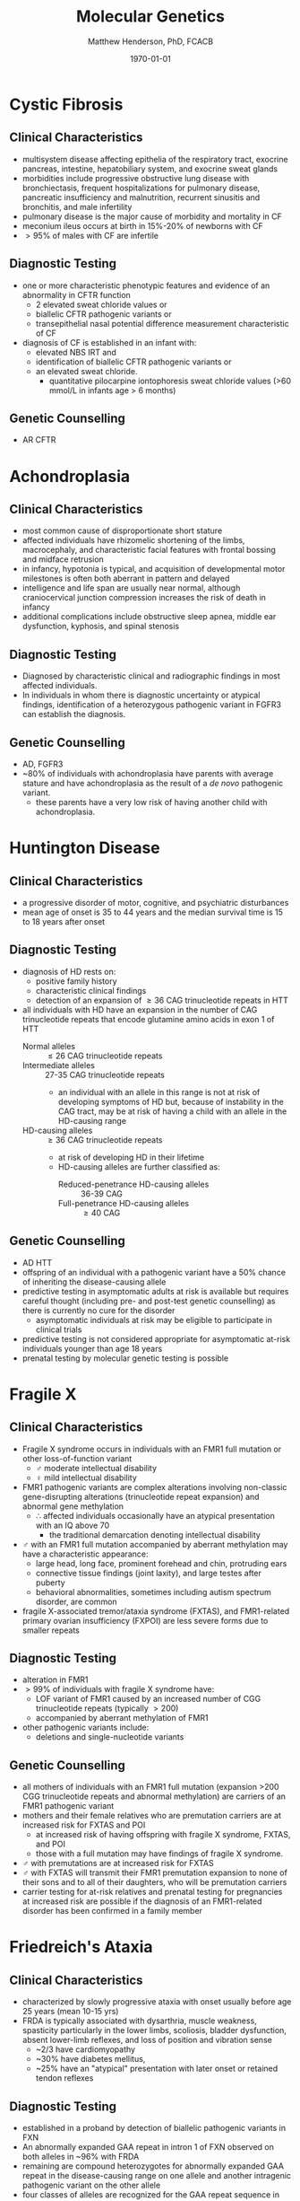 #+TITLE: Molecular Genetics
#+AUTHOR: Matthew Henderson, PhD, FCACB
#+DATE: \today

* Cystic Fibrosis
** Clinical Characteristics
- multisystem disease affecting epithelia of the respiratory tract, exocrine pancreas, intestine, hepatobiliary system, and exocrine sweat glands
- morbidities include progressive obstructive lung disease with bronchiectasis, frequent hospitalizations for pulmonary disease, pancreatic insufficiency and malnutrition, recurrent sinusitis and bronchitis, and male infertility
- pulmonary disease is the major cause of morbidity and mortality in CF
- meconium ileus occurs at birth in 15%-20% of newborns with CF
- \gt 95% of males with CF are infertile

** Diagnostic Testing
- one or more characteristic phenotypic features and evidence of an abnormality in CFTR function
  - 2 elevated sweat chloride values or
  - biallelic CFTR pathogenic variants or 
  - transepithelial nasal potential difference measurement characteristic of CF
- diagnosis of CF is established in an infant with:
  - elevated NBS IRT and
  - identification of biallelic CFTR pathogenic variants or
  - an elevated sweat chloride.
    - quantitative pilocarpine iontophoresis sweat chloride values (>60 mmol/L in infants age > 6 months) 
** Genetic Counselling
- AR CFTR

* Achondroplasia
** Clinical Characteristics
- most common cause of disproportionate short stature
- affected individuals have rhizomelic shortening of the limbs,
  macrocephaly, and characteristic facial features with frontal
  bossing and midface retrusion
- in infancy, hypotonia is typical, and acquisition of developmental
  motor milestones is often both aberrant in pattern and delayed
- intelligence and life span are usually near normal, although
  craniocervical junction compression increases the risk of death in
  infancy
- additional complications include obstructive sleep apnea, middle ear
  dysfunction, kyphosis, and spinal stenosis

** Diagnostic Testing
- Diagnosed by characteristic clinical and radiographic findings in
  most affected individuals.
- In individuals in whom there is diagnostic uncertainty or atypical
  findings, identification of a heterozygous pathogenic variant in
  FGFR3 can establish the diagnosis.

** Genetic Counselling
- AD, FGFR3
- ~80% of individuals with achondroplasia have parents with average
  stature and have achondroplasia as the result of a /de novo/
  pathogenic variant.
  - these parents have a very low risk of having another child with
    achondroplasia.

* Huntington Disease
** Clinical Characteristics
- a progressive disorder of motor, cognitive, and psychiatric
  disturbances
- mean age of onset is 35 to 44 years and the median survival time is
  15 to 18 years after onset
** Diagnostic Testing
- diagnosis of HD rests on:
  - positive family history
  - characteristic clinical findings
  - detection of an expansion of \ge 36 CAG trinucleotide repeats in HTT
- all individuals with HD have an expansion in the number of CAG
  trinucleotide repeats that encode glutamine amino acids in exon 1 of
  HTT
  - Normal alleles :: \le 26 CAG trinucleotide repeats
  - Intermediate alleles :: 27-35 CAG trinucleotide repeats
    - an individual with an allele in this range is not at risk of
      developing symptoms of HD but, because of instability in the CAG
      tract, may be at risk of having a child with an allele in the
      HD-causing range
  - HD-causing alleles :: \ge 36 CAG trinucleotide repeats
    - at risk of developing HD in their lifetime
    - HD-causing alleles are further classified as:
      - Reduced-penetrance HD-causing alleles :: 36-39 CAG 
      - Full-penetrance HD-causing alleles :: \ge 40 CAG 
** Genetic Counselling
- AD HTT
- offspring of an individual with a pathogenic variant have a 50%
  chance of inheriting the disease-causing allele
- predictive testing in asymptomatic adults at risk is available but
  requires careful thought (including pre- and post-test genetic
  counselling) as there is currently no cure for the disorder
  - asymptomatic individuals at risk may be eligible to participate in
    clinical trials
- predictive testing is not considered appropriate for asymptomatic
  at-risk individuals younger than age 18 years
- prenatal testing by molecular genetic testing is possible
* Fragile X
** Clinical Characteristics
- Fragile X syndrome occurs in individuals with an FMR1 full mutation
  or other loss-of-function variant
  - \male{} moderate intellectual disability
  - \female{} mild intellectual disability
- FMR1 pathogenic variants are complex alterations involving non-classic
  gene-disrupting alterations (trinucleotide repeat expansion) and
  abnormal gene methylation
  - \therefore affected individuals occasionally have an atypical
    presentation with an IQ above 70
    - the traditional  demarcation denoting intellectual disability
- \male{} with an FMR1 full mutation accompanied by aberrant
  methylation may have a characteristic appearance:
  - large head, long face, prominent forehead and chin, protruding ears
  - connective tissue findings (joint laxity), and large testes after puberty
  - behavioral abnormalities, sometimes including autism spectrum disorder, are common
- fragile X-associated tremor/ataxia syndrome (FXTAS), and
  FMR1-related primary ovarian insufficiency (FXPOI) are less severe
  forms due to smaller repeats
** Diagnostic Testing
- alteration in FMR1
- \gt 99% of individuals with fragile X syndrome have:
  - LOF variant of FMR1 caused by an increased number of CGG
    trinucleotide repeats (typically \gt200)
  - accompanied by aberrant methylation of FMR1
- other pathogenic variants include:
  - deletions and single-nucleotide variants
** Genetic Counselling
- all mothers of individuals with an FMR1 full mutation (expansion
  >200 CGG trinucleotide repeats and abnormal methylation) are
  carriers of an FMR1 pathogenic variant
- mothers and their female relatives who are premutation carriers are
  at increased risk for FXTAS and POI
  - at increased risk of having offspring with fragile X syndrome, FXTAS, and POI
  - those with a full mutation may have findings of fragile X syndrome.
- \male{} with premutations are at increased risk for FXTAS
- \male{} with FXTAS will transmit their FMR1 premutation expansion to
  none of their sons and to all of their daughters, who will be
  premutation carriers
- carrier testing for at-risk relatives and prenatal testing for
  pregnancies at increased risk are possible if the diagnosis of an
  FMR1-related disorder has been confirmed in a family member
* Friedreich's Ataxia
** Clinical Characteristics
- characterized by slowly progressive ataxia with onset usually before
  age 25 years (mean 10-15 yrs)
- FRDA is typically associated with dysarthria, muscle weakness,
  spasticity particularly in the lower limbs, scoliosis, bladder
  dysfunction, absent lower-limb reflexes, and loss of position and
  vibration sense
  - ~2/3 have cardiomyopathy
  - ~30% have diabetes mellitus,
  - ~25% have an "atypical" presentation with later onset or retained
    tendon reflexes
** Diagnostic Testing
- established in a proband by detection of biallelic pathogenic
  variants in FXN
- An abnormally expanded GAA repeat in intron 1 of FXN observed on
  both alleles in ~96% with FRDA
- remaining are compound heterozygotes for abnormally expanded GAA
  repeat in the disease-causing range on one allele and another
  intragenic pathogenic variant on the other allele
- four classes of alleles are recognized for the GAA repeat sequence in intron 1 of FXN
  - Normal alleles :: 5-33 GAA repeats
  - Mutable normal (premutation) alleles :: 34-65 GAA repeats
  - Borderline alleles :: 44-66 GAA repeats
    -  the shortest repeat length associated with disease 
  - Full-penetrance (disease-causing expanded) alleles :: 66-1,300 GAA repeats

** Genetic Counselling
- AR FXN

* Myotonic Dystrophy Type I
** Clinical Characteristics
- multisystem disorder that affects skeletal and smooth muscle as well
  as the eye, heart, endocrine system, and central nervous system

- clinical findings, from mild to severe:
  - Mild DM1 :: cataract and mild myotonia (sustained muscle
                contraction) life span is normal
  - Classic DM1 :: muscle weakness and wasting, myotonia, cataract,
                   and often cardiac conduction abnormalities; adults
                   may become physically disabled and may have a
                   shortened life span
  - Congenital DM1 :: hypotonia and severe generalized weakness at
                      birth, often with respiratory insufficiency and
                      early death; intellectual disability is common
** Diagnostic Testing
- caused by expansion of a CTG trinucleotide repeat in the noncoding region of DMPK
- molecular genetic testing of DMPK
- CTG repeat length exceeding 34 repeats is abnormal
- molecular genetic testing detects pathogenic variants in nearly 100%
  of affected individuals

  - Normal alleles :: 5-34 CTG repeats
  - Mutable normal (premutation) alleles :: 35-49 CTG repeats
  - Full-penetrance alleles ::  \ge 50 CTG repeats

** Genetic Counselling
- AD DMPK
- offspring of an affected individual have a 50% chance of inheriting
  the expanded allele
- pathogenic alleles may expand in length during gametogenesis
  - \to transmission of longer trinucleotide repeat alleles
  -  \to earlier onset and more severe disease the parent
* Angelman Syndrome
** Clinical Characteristics
- severe developmental delay or intellectual disability, severe speech
  impairment, gait ataxia and/or tremulousness of the limbs
- unique behavior with an inappropriate happy demeanor that includes
  frequent laughing, smiling, and excitability
- microcephaly and seizures are also common
- developmental delays are first noted at around age six months
- clinical features of AS do not become manifest until after age one year
  - can take several years before the correct clinical diagnosis is obvious

** Diagnostic Testing

#+CAPTION[]: AS and PWS
#+NAME: fig:as_pws
#+ATTR_LaTeX: :width 0.6\textwidth
[[file:./figures/aspws.jpg]]

- molecular genetic testing for deficient expression or function of
  the *maternally inherited UBE3A allele* (Figure [[fig:as_pws]])
- parent-specific DNA methylation imprints in the 15q11.2-q13 chromosome region detects approximately 80%
  - including deletion, uniparental disomy (UPD), imprinting defect (ID)
- \lt 1% have a cytogenetically visible chromosome rearrangement (i.e., translocation or inversion)
- UBE3A sequence analysis detects pathogenic variants ~11% of individuals
- molecular genetic testing (methylation analysis and UBE3A sequence
  analysis) ~90% of individuals
- remaining 10% with classic phenotypic features of AS have the
  disorder as a result of an as-yet unidentified genetic mechanism
  - not amenable to diagnostic testing
** Genetic Counselling
- caused by disruption of *maternally imprinted UBE3A* located within
  the 15q11.2-q13 Angelman syndrome/Prader-Willi syndrome region.
- risk to sibs of a proband depends on the genetic mechanism leading
  to the loss of UBE3A function
  - typically less than 1% risk for probands with a deletion or UPD
  - as high as 50% for probands with an ID or a pathogenic variant of UBE3A
- members of the mother's extended family are also at increased risk
  when an ID or a UBE3A pathogenic variant is present
- cytogenetically visible chromosome rearrangements may be
  inherited, usually /de novo/
- prenatal testing is possible when the underlying genetic mechanism
  is a deletion, UPD, an ID, a UBE3A pathogenic variant, or a
  chromosome rearrangement
* Prader-Willi Syndrome
** Clinical Characteristics
- severe hypotonia and feeding difficulties in early infancy
- excessive eating later infancy or early childhood
  - gradual development of morbid obesity
- motor milestones and language development are delayed
- all individuals have some degree of cognitive impairment
- a distinctive behavioral phenotype (with temper tantrums,
  stubbornness, manipulative behavior, and obsessive-compulsive
  characteristics) is common
- hypogonadism is present in both males and females and manifests as
  genital hypoplasia, incomplete pubertal development, and, in most,
  infertility
- short stature is common (if not treated with growth hormone)
- characteristic facial features, strabismus, and scoliosis are often
  present

** Diagnostic Testing
 - DNA methylation testing to detect abnormal parent-specific
   imprinting within the Prader-Willi critical region (PWCR) on
   chromosome 15 (Figure [[fig:as_pws]])
 - testing determines whether the region is maternally inherited only
   - the paternally contributed region is absent
   - detects more than 99% of affected individuals
   - DNA methylation-specific testing is important to confirm the
     diagnosis of PWS in all individuals,

** Genetic Counselling
- PWS is caused by an *absence of expression of imprinted genes in the*
  *paternally derived PWS/Angelman syndrome (AS) region (15q11.2-q13)*
  *of chromosome 15*:
  - paternal deletion, maternal uniparental disomy 15 and rarely an imprinting defect
- risk to the sibs depends on the genetic mechanism
  - \lt 1% if the affected child has a deletion or uniparental disomy
  - up to 50% if the affected child has an imprinting defect
  - up to 25% if a parental chromosome translocation is present

* Beckwith-Wiedemann Syndrome
** Clinical Characteristics
- growth disorder variably characterized by neonatal hypoglycemia,
  macrosomia, macroglossia, hemihyperplasia, omphalocele, embryonal
  tumors (e.g., Wilms tumor, hepatoblastoma, neuroblastoma, and
  rhabdomyosarcoma), visceromegaly, adrenocortical cytomegaly, renal
  abnormalities (e.g., medullary dysplasia, nephrocalcinosis,
  medullary sponge kidney, and nephromegaly), and ear creases/pits

- a clinical spectrum, may have many of these features or only one or two

- early death may occur from complications of prematurity,
  hypoglycemia, cardiomyopathy, macroglossia, or tumors

** Diagnostic Testing

- Cytogenetically detectable abnormalities involving chromosome 11p15
  are found in 1% or fewer of affected individuals
- molecular genetic testing can identify epigenetic and genomic
  alterations of chromosome 11p15 in individuals with BWS:
  - loss of methylation on the maternal chromosome at imprinting
    center 2 (IC2) in 50% of affected individuals;
  - paternal uniparental disomy for chromosome 11p15 in 20%
  - gain of methylation on the maternal chromosome at imprinting
    center 1 (IC1) in 5%
- methylation alterations associated with deletions or duplications in
  this region have high heritability
- sequence analysis of CDKN1C identifies a heterozygous maternally
  inherited pathogenic variant in approximately 40% of familial cases
  and 5%-10% of cases with no family history of BWS

#+CAPTION[]:BWS Chromosome 11
#+NAME: fig:bws
#+ATTR_LaTeX: :width 0.5\textwidth
[[file:./figures/bws.png]]

** Genetic Counselling
- associated with abnormal regulation of gene transcription in two
  imprinted domains on chromosome 11p15.5
- most individuals with BWS are reported to have normal chromosome
  studies or karyotypes
- ~85% of individuals with BWS have no family history of BWS
- ~15% have a family history consistent with parent-of-origin
  autosomal dominant transmission
- children of subfertile parents conceived by assisted reproductive
  technology may be at increased risk for imprinting disorders,
  including BWS
- identification of the underlying genetic mechanism causing BWS
  permits better estimation of recurrence risk
- prenatal screening for pregnancies in the general population that
  identifies findings suggestive of a diagnosis of BWS may lead to the
  consideration of chromosome analysis, chromosomal microarray, and/or
  molecular genetic testing

* Russell-Silver Syndrome
** Clinical Characteristics
- asymmetric gestational growth restriction resulting in affected
  individuals being born small for gestational age, with relative
  macrocephaly at birth,prominent forehead usually with frontal
  bossing, and frequently body asymmetry
  - followed by postnatal growth failure, and in some cases progressive
    limb length discrepancy and feeding difficulties
- additional clinical features include triangular facies, fifth-finger
  clinodactyly, and micrognathia with narrow chin
- the average adult height in untreated individuals is ~3 SD below the
  mean
** Diagnostic Testing
- a genetically heterogeneous condition
- genetic testing confirms clinical diagnosis in approximately 60% of
  affected individuals
  - hypomethylation of the imprinted control region 1 (ICR1) at
    11p15.5 in 35%-50% of individuals
  - maternal uniparental disomy (mUPD7) in 7%-10% of
    individuals
  - a small number of individuals have duplications, deletions or
    translocations involving the imprinting centers at 11p15.5 or
    duplications, deletions, or translocations involving chromosome 7
  - rarely, affected individuals with pathogenic variants in CDKN1C,
    IGF2, PLAG1, and HMGA2 have been described
  - approximately 40% of individuals who meet NH-CSS clinical criteria
    for RSS have negative molecular and/or cytogenetic testing.

#+CAPTION[]:11p Duplication in RSS
#+NAME: fig:rss
#+ATTR_LaTeX: :width 0.5\textwidth
[[file:./figures/rss.png]]

** Genetic Counselling
- multiple etiologies and typically has a low recurrence risk
- in most families, a proband with RSS represents a simplex case (a
  single affected family member) and has RSS as the result of an
  apparent /de novo/ epigenetic or genetic alteration
  - loss of paternal methylation at the 11p15 ICR1 H19/IGF2 imprinting center 1 or
  - maternal uniparental disomy for chromosome
- RSS may also occur as the result of a genetic alteration associated
  with up to a 50% recurrence risk
  - copy number variant on chromosome 7 or 11 or
  - an intragenic pathogenic variant in CDKN1C, IGF2, PLAG2, or HMGA2
- accurate assessment of recurrence therefore requires
  identification of the causative genetic mechanism in the proband

